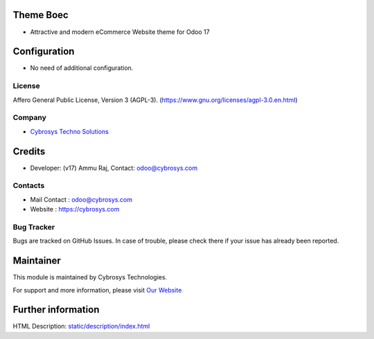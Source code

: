 .. image:: https://img.shields.io/badge/licence-AGPL--3-blue.svg
    :target: https://www.gnu.org/licenses/agpl-3.0-standalone.html
    :alt: License: AGPL-3

Theme Boec
=========================
* Attractive and modern eCommerce Website theme for Odoo 17

Configuration
=============
* No need of additional configuration.

License
-------
Affero General Public License, Version 3 (AGPL-3).
(https://www.gnu.org/licenses/agpl-3.0.en.html)

Company
-------
* `Cybrosys Techno Solutions <https://cybrosys.com/>`__

Credits
=======
* Developer: (v17) Ammu Raj, Contact: odoo@cybrosys.com

Contacts
--------
* Mail Contact : odoo@cybrosys.com
* Website : https://cybrosys.com

Bug Tracker
-----------
Bugs are tracked on GitHub Issues. In case of trouble, please check there if your issue has already been reported.

Maintainer
==========
.. image:: https://cybrosys.com/images/logo.png
   :target: https://cybrosys.com

This module is maintained by Cybrosys Technologies.

For support and more information, please visit `Our Website <https://cybrosys.com/>`__

Further information
===================
HTML Description: `<static/description/index.html>`__
